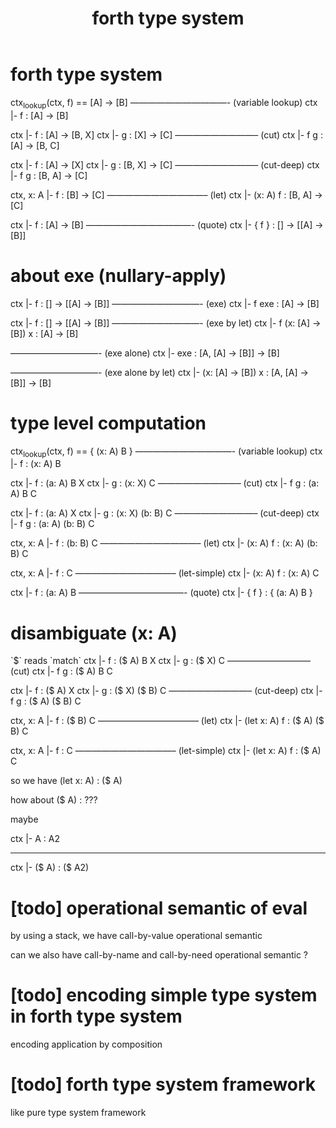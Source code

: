#+title: forth type system

* forth type system

  ctx_lookup(ctx, f) == [A] -> [B]
  ---------------------------------- (variable lookup)
  ctx |- f : [A] -> [B]

  ctx |- f : [A] -> [B, X]
  ctx |- g : [X] -> [C]
  ----------------------------- (cut)
  ctx |- f g : [A] -> [B, C]

  ctx |- f : [A] -> [X]
  ctx |- g : [B, X] -> [C]
  ----------------------------- (cut-deep)
  ctx |- f g : [B, A] -> [C]

  ctx, x: A |- f : [B] -> [C]
  ----------------------------------- (let)
  ctx |- (x: A) f : [B, A] -> [C]

  ctx |- f : [A] -> [B]
  ------------------------------------- (quote)
  ctx |- { f } : [] -> [[A] -> [B]]

* about exe (nullary-apply)

  ctx |- f : [] -> [[A] -> [B]]
  ------------------------------- (exe)
  ctx |- f exe : [A] -> [B]

  ctx |- f : [] -> [[A] -> [B]]
  ------------------------------- (exe by let)
  ctx |- f (x: [A] -> [B]) x : [A] -> [B]

  ------------------------------- (exe alone)
  ctx |- exe : [A, [A] -> [B]] -> [B]

  ------------------------------- (exe alone by let)
  ctx |- (x: [A] -> [B]) x : [A, [A] -> [B]] -> [B]

* type level computation

  ctx_lookup(ctx, f) == { (x: A) B }
  ---------------------------------- (variable lookup)
  ctx |- f : (x: A) B

  ctx |- f : (a: A) B X
  ctx |- g : (x: X) C
  ----------------------------- (cut)
  ctx |- f g : (a: A) B C

  ctx |- f : (a: A) X
  ctx |- g : (x: X) (b: B) C
  ----------------------------- (cut-deep)
  ctx |- f g : (a: A) (b: B) C

  ctx, x: A |- f : (b: B) C
  ----------------------------------- (let)
  ctx |- (x: A) f : (x: A) (b: B) C

  ctx, x: A |- f : C
  ----------------------------------- (let-simple)
  ctx |- (x: A) f : (x: A) C

  ctx |- f : (a: A) B
  ------------------------------------- (quote)
  ctx |- { f } : { (a: A) B }

* disambiguate (x: A)

  `$` reads `match`

  ctx |- f : ($ A) B X
  ctx |- g : ($ X) C
  ----------------------------- (cut)
  ctx |- f g : ($ A) B C

  ctx |- f : ($ A) X
  ctx |- g : ($ X) ($ B) C
  ----------------------------- (cut-deep)
  ctx |- f g : ($ A) ($ B) C

  ctx, x: A |- f : ($ B) C
  ----------------------------------- (let)
  ctx |- (let x: A) f : ($ A) ($ B) C

  ctx, x: A |- f : C
  ----------------------------------- (let-simple)
  ctx |- (let x: A) f : ($ A) C

  so we have (let x: A) : ($ A)

  how about ($ A) : ???

  maybe

  ctx |- A : A2
  ------------------------------
  ctx |- ($ A) : ($ A2)

* [todo] operational semantic of eval

  by using a stack, we have call-by-value operational semantic

  can we also have call-by-name
  and call-by-need operational semantic ?

* [todo] encoding simple type system in forth type system

  encoding application by composition

* [todo] forth type system framework

  like pure type system framework
